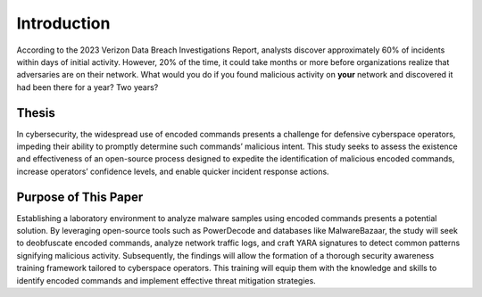 Introduction
++++++++++++

According to the 2023 Verizon Data Breach Investigations Report, analysts discover approximately 60% of incidents within days of initial activity. 
However, 20% of the time, it could take months or more before organizations realize that adversaries are on their network. 
What would you do if you found malicious activity on **your** network and discovered it had been there for a year? Two years?

Thesis
=========
In cybersecurity, the widespread use of encoded commands presents a challenge for defensive cyberspace operators, impeding their ability to promptly determine such commands’ malicious intent. This study seeks to assess the existence and effectiveness of an open-source process designed to expedite the identification of malicious encoded commands, increase operators’ confidence levels, and enable quicker incident response actions.

Purpose of This Paper
=====================
Establishing a laboratory environment to analyze malware samples using encoded commands presents a potential solution. By leveraging open-source tools such as PowerDecode and databases like MalwareBazaar, the study will seek to deobfuscate encoded commands, analyze network traffic logs, and craft YARA signatures to detect common patterns signifying malicious activity. Subsequently, the findings will allow the formation of a thorough security awareness training framework tailored to cyberspace operators. This training will equip them with the knowledge and skills to identify encoded commands and implement effective threat mitigation strategies.
